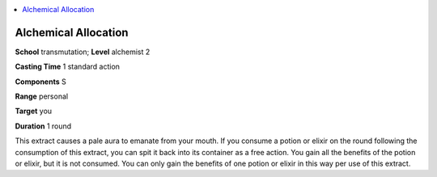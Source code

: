 
.. _`advancedplayersguide.spells.alchemicalallocation`:

.. contents:: \ 

.. _`advancedplayersguide.spells.alchemicalallocation#alchemical_allocation`:

Alchemical Allocation
======================

\ **School**\  transmutation; \ **Level**\  alchemist 2

\ **Casting Time**\  1 standard action

\ **Components**\  S

\ **Range**\  personal

\ **Target**\  you

\ **Duration**\  1 round

This extract causes a pale aura to emanate from your mouth. If you consume a potion or elixir on the round following the consumption of this extract, you can spit it back into its container as a free action. You gain all the benefits of the potion or elixir, but it is not consumed. You can only gain the benefits of one potion or elixir in this way per use of this extract.

